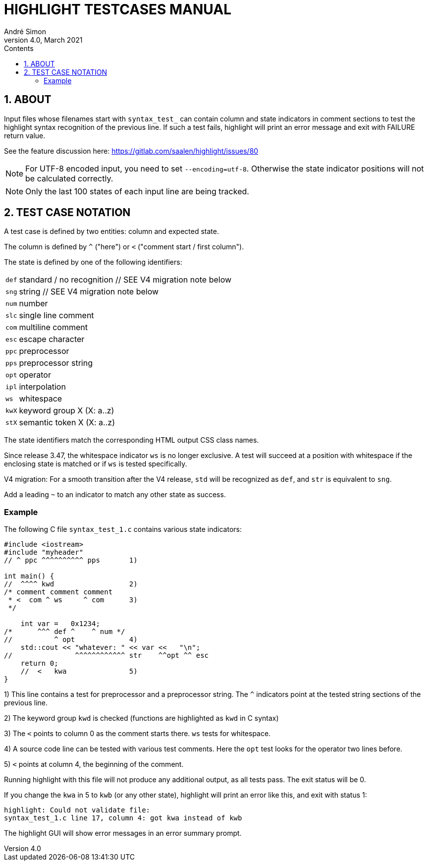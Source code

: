 = HIGHLIGHT TESTCASES MANUAL
André Simon
v4.0, March 2021
:lang: en
:icons: font
:toc: left
:toc-title: Contents
:toclevels: 4
:sectnums:
:sectnumlevels: 1
:sectanchors:
// GitHub Settings to enable Admonitions Icons in preview:
ifdef::env-github[]
:caution-caption: :fire:
:important-caption: :heavy_exclamation_mark:
:note-caption: :information_source:
:tip-caption: :bulb:
:warning-caption: :warning:
endif::[]

== ABOUT

Input files whose filenames start with `syntax_test_` can contain column and state
indicators in comment sections to test the highlight syntax recognition of the
previous line. If such a test fails, highlight will print an error message and
exit with FAILURE return value.

See the feature discussion here: https://gitlab.com/saalen/highlight/issues/80


[NOTE]
================================================================================
For UTF-8 encoded input, you need to set `--encoding=utf-8`. Otherwise the
state indicator positions will not be calculated correctly.
================================================================================


[NOTE]
================================================================================
Only the last 100 states of each input line are being tracked.
================================================================================


== TEST CASE NOTATION

A test case is defined by two entities: column and expected state.

The column is defined by ``^`` ("here") or ``<`` ("comment start / first column").

The state is defined by one of the following identifiers:

[horizontal]
`def` :: standard / no recognition // SEE V4 migration note below
`sng` :: string                    // SEE V4 migration note below
`num` :: number
`slc` :: single line comment
`com` :: multiline comment
`esc` :: escape character
`ppc` :: preprocessor
`pps` :: preprocessor string
`opt` :: operator
`ipl` :: interpolation
`ws`  :: whitespace
`kwX`  :: keyword group X (X: a..z)
`stX`  :: semantic token X (X: a..z)

The state identifiers match the corresponding HTML output CSS class names.

Since release 3.47, the whitespace indicator `ws` is no longer exclusive.
A test will succeed at a position with whitespace if the enclosing state is matched
or if `ws` is tested specifically.

V4 migration: For a smooth transition after the V4 release, `std` will be recognized
as `def`, and `str` is equivalent to `sng`.

Add a leading `~` to an indicator to match any other state as success.


=== Example

The following C file `syntax_test_1.c` contains various state indicators:

[source,C]
--------------------------------------------------------------------------------
#include <iostream>
#include "myheader"
// ^ ppc ^^^^^^^^^^ pps       1)

int main() {
//  ^^^^ kwd                  2)
/* comment comment comment
 * <  com ^ ws     ^ com      3)
 */

    int var =   0x1234;
/*      ^^^ def ^    ^ num */
//          ^ opt             4)
    std::cout << "whatever: " << var <<   "\n";
//               ^^^^^^^^^^^^ str    ^^opt ^^ esc
    return 0;
    //  <   kwa               5)
}
--------------------------------------------------------------------------------

1) This line contains a test for preprocessor and a preprocessor string.
   The `^` indicators point at the tested string sections of the previous line.

2) The keyword group `kwd` is checked (functions are highlighted as `kwd` in C syntax)

3) The `<` points to column 0 as the comment starts there.
   `ws` tests for whitespace.

4) A source code line can be tested with various test comments.
   Here the `opt` test looks for the operator two lines before.

5) `<` points at column 4, the beginning of the comment.


Running highlight with this file will not produce any additional output, as all
tests pass. The exit status will be 0.

If you change the `kwa` in 5 to `kwb` (or any other state), highlight will print
an error like this, and exit with status 1:

.........................................................
highlight: Could not validate file:
syntax_test_1.c line 17, column 4: got kwa instead of kwb
.........................................................


The highlight GUI will show error messages in an error summary prompt.

